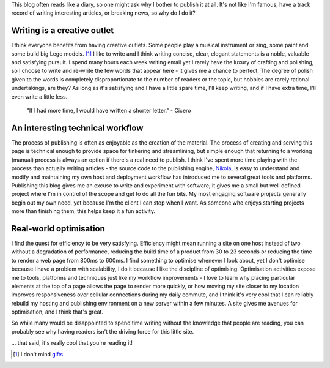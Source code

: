 .. title: Creative outlets
.. slug: creative-outlets
.. date: 2013/09/03 18:05:00
.. tags: 
.. link:
.. description:


This blog often reads like a diary, so one might ask why I bother to publish
it at all. It's not like I'm famous, have a track record of writing
interesting articles, or breaking news, so why do I do it?

Writing is a creative outlet
-----------------------------

I think everyone benefits from having creative outlets. Some people play a
musical instrument or sing, some paint and some build big Lego models. [#]_
I like to write and I think writing concise, clear, elegant statements is a
noble, valuable and satisfying pursuit. I spend many hours each
week writing email yet I rarely have the luxury of crafting and polishing, so
I choose to write and re-write the few words that appear here - it gives me a
chance to perfect. The degree of polish given to the words is completely disproportionate to the number of
readers or the topic, but hobbies are rarely rational undertakings, are they?
As long as it's satisfying and I have a little spare time, I'll keep writing, and if I
have extra time, I'll even write a little less.

	"If I had more time, I would have written a shorter letter." - Cicero


An interesting technical workflow
---------------------------------

The process of publishing is often as enjoyable as the creation of the
material. The process of creating and serving this page is technical
enough to provide space for tinkering and streamlining, but simple enough
that returning to a working (manual) process is always an option if
there's a real need to publish. I think I've spent more time playing with the
process than actually writing articles - the source code to the publishing
engine, `Nikola <http://nikola.ralsina.com.ar>`_, is easy to understand and modify
and maintaining my own host and deployment workflow has introduced me to several great tools and platforms.
Publishing this blog gives me an excuse to write and experiment with software; it gives me a small but well
defined project where I'm in control of the scope and get to do all the fun
bits. My most engaging software projects generally begin out my own need, yet because
I'm the client I can stop when I want. As someone who enjoys starting projects
more than finishing them, this helps keep it a fun activity.


Real-world optimisation
-----------------------

I find the quest for efficiency to be very satisfying. Efficiency might mean running a
site on one host instead of two without a degradation of performance, reducing
the build time of a product from 30 to 23 seconds or reducing the time to
render a web page from 800ms to 600ms. I find something to optimise whenever I
look about, yet I don't optimise because I have a problem with scalability, I do
it because I like the discipline of optimising. Optimisation
activities expose me to tools, platforms and techniques just like my workflow
improvements - I love to learn why placing particular elements at the
top of a page allows the page to render more quickly, or how moving my site
closer to my location improves responsiveness over cellular connections during
my daily commute, and I think it's very cool that I can reliably rebuild my
hosting and publishing environment on a new server within a few minutes. A
site gives me avenues for optimisation, and I think that's great.


So while many would be disappointed to spend time writing without the
knowledge that people are reading, you can probably see why having readers
isn't the driving force for this little site.

... that said, it's really cool that you're reading it!


.. [#] I don't mind `gifts <http://architecture.lego.com/en/architecture-studio/architectural-studio-product-info/>`_
